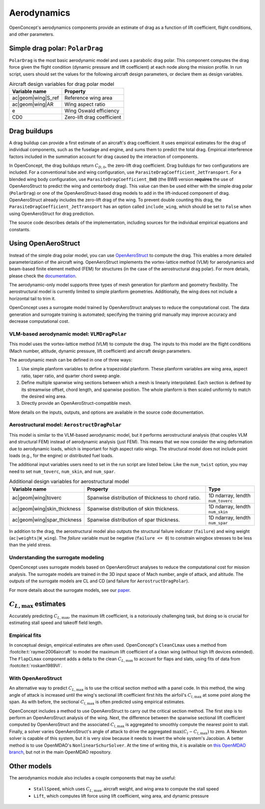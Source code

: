 .. _Aerodynamics:

************
Aerodynamics
************

OpenConcept's aerodynamics components provide an estimate of drag as a function of lift coefficient, flight conditions, and other parameters.

Simple drag polar: ``PolarDrag``
================================

``PolarDrag`` is the most basic aerodynamic model and uses a parabolic drag polar.
This component computes the drag force given the flight condition (dynamic pressure and lift coefficient) at each node along the mission profile.
In run script, users should set the values for the following aircraft design parameters, or declare them as design variables.

.. list-table:: Aircraft design variables for drag polar model
    :header-rows: 1

    * - Variable name
      - Property
    * - ac|geom|wing|S_ref
      - Reference wing area
    * - ac|geom|wing|AR
      - Wing aspect ratio
    * - e
      - Wing Oswald efficiency
    * - CD0
      - Zero-lift drag coefficient


Drag buildups
=============
A drag buildup can provide a first estimate of an aircraft's drag coefficient.
It uses empirical estimates for the drag of individual components, such as the fuselage and engine, and sums them to predict the total drag.
Empirical interference factors included in the summation account for drag caused by the interaction of components.

In OpenConcept, the drag buildups return :math:`C_{D, 0}`, the zero-lift drag coefficient.
Drag buildups for two configurations are included.
For a conventional tube and wing configuration, use ``ParasiteDragCoefficient_JetTransport``.
For a blended wing body configuration, use ``ParasiteDragCoefficient_BWB`` (the BWB version **requires** the use of OpenAeroStruct to predict the wing and centerbody drag).
This value can then be used either with the simple drag polar (``PolarDrag``) or one of the OpenAeroStruct-based drag models to add in the lift-induced component of drag.
OpenAeroStruct already includes the zero-lift drag of the wing.
To prevent double counting this drag, the ``ParasiteDragCoefficient_JetTransport`` has an option called ``include_wing``, which should be set to ``False`` when using OpenAeroStruct for drag prediction.

The source code describes details of the implementation, including sources for the individual empirical equations and constants.

Using OpenAeroStruct
====================
Instead of the simple drag polar model, you can use `OpenAeroStruct <https://github.com/mdolab/OpenAeroStruct>`_ to compute the drag.
This enables a more detailed parameterization of the aircraft wing.
OpenAeroStruct implements the vortex-lattice method (VLM) for aerodynamics and beam-based finite element method (FEM) for structures (in the case of the aerostructural drag polar).
For more details, please check the `documentation <https://mdolab-openaerostruct.readthedocs-hosted.com/en/latest/>`_.

The aerodynamic-only model supports three types of mesh generation for planform and geometry flexibility.
The aerostructural model is currently limited to simple planform geometries.
Additionally, the wing does not include a horizontal tail to trim it.

OpenConcept uses a surrogate model trained by OpenAeroStruct analyses to reduce the computational cost.
The data generation and surrogate training is automated; specifying the training grid manually may improve accuracy and decrease computational cost.

VLM-based aerodynamic model: ``VLMDragPolar``
------------------------------------------------
This model uses the vortex-lattice method (VLM) to compute the drag.
The inputs to this model are the flight conditions (Mach number, altitude, dynamic pressure, lift coefficient) and aircraft design parameters.

The aerodynamic mesh can be defined in one of three ways:

1. Use simple planform variables to define a trapezoidal planform. These planform variables are wing area, aspect ratio, taper ratio, and quarter chord sweep angle.

2. Define multiple spanwise wing sections between which a mesh is linearly interpolated. Each section is defined by its streamwise offset, chord length, and spanwise position. The whole planform is then scaled uniformly to match the desired wing area.

3. Directly provide an OpenAeroStruct-compatible mesh.

More details on the inputs, outputs, and options are available in the source code documentation.

Aerostructural model: ``AerostructDragPolar``
-----------------------------------------------------
This model is similar to the VLM-based aerodynamic model, but it performs aerostructural analysis (that couples VLM and structural FEM) instead of aerodynamic analysis (just FEM).
This means that we now consider the wing deformation due to aerodynamic loads, which is important for high aspect ratio wings.
The structural model does not include point loads (e.g., for the engine) or distributed fuel loads.

The additional input variables users need to set in the run script are listed below.
Like the ``num_twist`` option, you may need to set ``num_toverc``, ``num_skin``, and ``num_spar``.

.. list-table:: Additional design variables for aerostructural model
    :widths: 30 50 20
    :header-rows: 1

    * - Variable name
      - Property
      - Type
    * - ac|geom|wing|toverc
      - Spanwise distribution of thickness to chord ratio.
      - 1D ndarray, lendth ``num_toverc``
    * - ac|geom|wing|skin_thickness
      - Spanwise distribution of skin thickness.
      - 1D ndarray, lendth ``num_skin``
    * - ac|geom|wing|spar_thickness
      - Spanwise distribution of spar thickness.
      - 1D ndarray, lendth ``num_spar``

In addition to the drag, the aerostructural model also outputs the structural failure indicator (``failure``) and wing weight (``ac|weights|W_wing``).
The `failure` variable must be negative (``failure <= 0``) to constrain wingbox stresses to be less than the yield stress.

Understanding the surrogate modeling
------------------------------------

OpenConcept uses surrogate models based on OpenAeroStruct analyses to reduce the computational cost for mission analysis.
The surrogate models are trained in the 3D input space of Mach number, angle of attack, and altitude.
The outputs of the surrogate models are CL and CD (and failure for ``AerostructDragPolar``).

For more details about the surrogate models, see our `paper <https://mdolab.engin.umich.edu/bibliography/Adler2022d>`_.

:math:`C_{L, \text{max}}` estimates
==================================
Accurately predicting :math:`C_{L, \text{max}}`, the maximum lift coefficient, is a notoriously challenging task, but doing so is crucial for estimating stall speed and takeoff field length.

Empirical fits
--------------
In conceptual design, empirical estimates are often used.
OpenConcept's ``CleanCLmax`` uses a method from :footcite:t:`raymer2006aircraft` to model the maximum lift coefficient of a clean wing (without high lift devices extended).
The ``FlapCLmax`` component adds a delta to the clean :math:`C_{L, \text{max}}` to account for flaps and slats, using fits of data from :footcite:t:`roskam1989VI`.

With OpenAeroStruct
-------------------
An alternative way to predict :math:`C_{L, \text{max}}` is to use the critical section method with a panel code.
In this method, the wing angle of attack is increased until the wing's sectional lift coefficient first hits the airfoil's :math:`C_{l, \text{max}}` at some point along the span.
As with before, the sectional :math:`C_{l, \text{max}}` is often predicted using empirical estimates.

OpenConcept includes a method to use OpenAeroStruct to carry out the critical section method.
The first step is to perform an OpenAeroStruct analysis of the wing.
Next, the difference between the spanwise sectional lift coefficient computed by OpenAeroStruct and the associated :math:`C_{l, \text{max}}` is aggregated to smoothly compute the nearest point to stall.
Finally, a solver varies OpenAeroStruct's angle of attack to drive the aggregated :math:`\max(C_l - C_{l, \text{max}})` to zero.
A Newton solver is capable of this system, but it is very slow because it needs to invert the whole system's Jacobian.
A better method is to use OpenMDAO's ``NonlinearSchurSolver``.
At the time of writing this, it is available on `this OpenMDAO branch <https://github.com/ArshSaja/OpenMDAO/tree/Schur_solver_new>`_, but not in the main OpenMDAO repository.

Other models
============

The aerodynamics module also includes a couple components that may be useful:

  - ``StallSpeed``, which uses :math:`C_{L, \text{max}}`, aircraft weight, and wing area to compute the stall speed
  - ``Lift``, which computes lift force using lift coefficient, wing area, and dynamic pressure

.. footbibliography::
